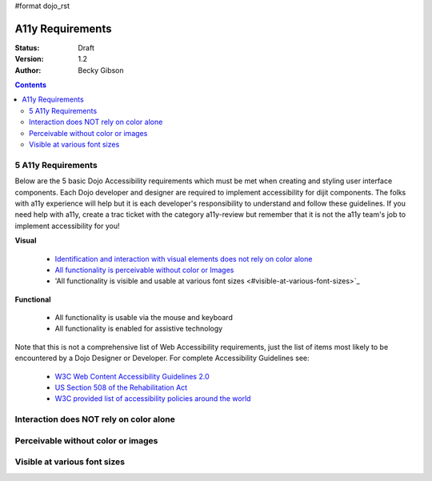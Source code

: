 #format dojo_rst

A11y Requirements
=================

:Status: Draft
:Version: 1.2
:Author: Becky Gibson

.. contents::
  :depth: 3

===================
5 A11y Requirements
===================

Below are the 5 basic Dojo Accessibility requirements which must be met when creating and styling user interface components. Each Dojo developer and designer are required to implement accessibility for dijit components. The folks with a11y experience will help but it is each developer's responsibility to understand and follow these guidelines. If you need help with a11y, create a trac ticket with the category a11y-review but remember that it is not the a11y team's job to implement accessibility for you!

**Visual**

  + `Identification and interaction with visual elements does not rely on color alone <#interaction-does-NOT-rely-on-color-alone>`_
  + `All functionality is perceivable without color or Images <#perceivable-without-color-or-images>`_
  + 'All functionality is visible and usable at various font sizes <#visible-at-various-font-sizes>`_

**Functional**

  + All functionality is usable via the mouse and keyboard
  + All functionality is enabled for assistive technology

Note that this is not a comprehensive list of Web Accessibility requirements, just the list of items most likely to be encountered by a Dojo Designer or Developer. For complete Accessibility Guidelines see:

  + `W3C Web Content Accessibility Guidelines 2.0 <http://www.w3.org/WAI/GL/>`_
  + `US Section 508 of the Rehabilitation Act <http://www.section508.gov/>`_
  + `W3C provided list of accessibility policies around the world <http://www.w3.org/WAI/Policy/>`_

========================================
Interaction does NOT rely on color alone
========================================

===================================
Perceivable without color or images
===================================

=============================
Visible at various font sizes
=============================
